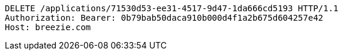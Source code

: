 [source,http,options="nowrap"]
----
DELETE /applications/71530d53-ee31-4517-9d47-1da666cd5193 HTTP/1.1
Authorization: Bearer: 0b79bab50daca910b000d4f1a2b675d604257e42
Host: breezie.com

----
